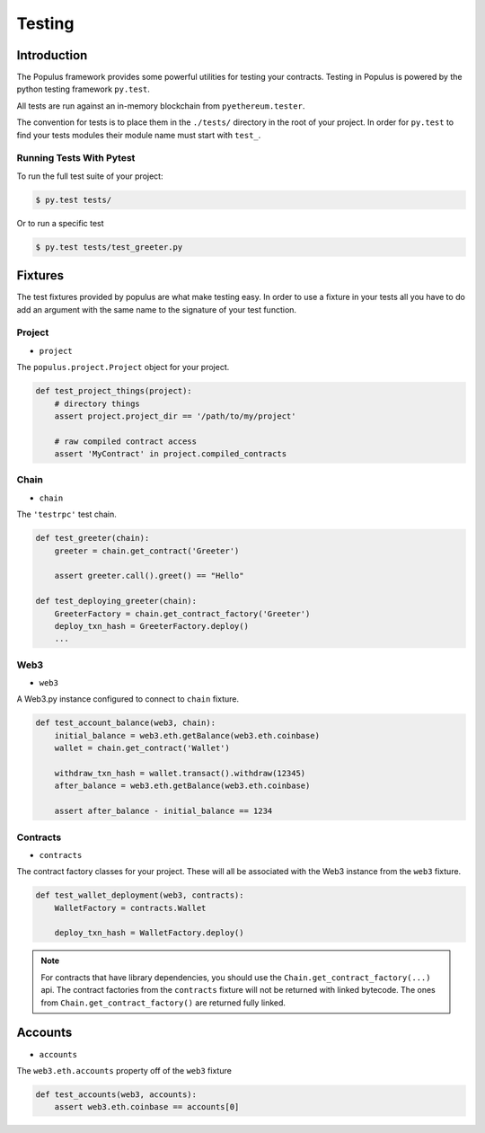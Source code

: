 Testing
=======


Introduction
------------

The Populus framework provides some powerful utilities for testing your
contracts.  Testing in Populus is powered by the python testing framework
``py.test``.

All tests are run against an in-memory blockchain from ``pyethereum.tester``.

The convention for tests is to place them in the ``./tests/`` directory in the
root of your project.  In order for ``py.test`` to find your tests modules
their module name must start with ``test_``.

Running Tests With Pytest
~~~~~~~~~~~~~~~~~~~~~~~~~

To run the full test suite of your project:

.. code-block:: shell

    $ py.test tests/


Or to run a specific test

.. code-block:: shell

    $ py.test tests/test_greeter.py


Fixtures
--------

The test fixtures provided by populus are what make testing easy.  In order to
use a fixture in your tests all you have to do add an argument with the same
name to the signature of your test function.
 


Project
~~~~~~~

* ``project``

The ``populus.project.Project`` object for your project.


.. code-block:: python

    def test_project_things(project):
        # directory things
        assert project.project_dir == '/path/to/my/project'

        # raw compiled contract access
        assert 'MyContract' in project.compiled_contracts


Chain
~~~~~

* ``chain``

The ``'testrpc'`` test chain.


.. code-block:: python

    def test_greeter(chain):
        greeter = chain.get_contract('Greeter')

        assert greeter.call().greet() == "Hello"

    def test_deploying_greeter(chain):
        GreeterFactory = chain.get_contract_factory('Greeter')
        deploy_txn_hash = GreeterFactory.deploy()
        ...


Web3
~~~~

* ``web3``

A Web3.py instance configured to connect to ``chain`` fixture.

.. code-block:: python

    def test_account_balance(web3, chain):
        initial_balance = web3.eth.getBalance(web3.eth.coinbase)
        wallet = chain.get_contract('Wallet')

        withdraw_txn_hash = wallet.transact().withdraw(12345)
        after_balance = web3.eth.getBalance(web3.eth.coinbase)

        assert after_balance - initial_balance == 1234


Contracts
~~~~~~~~~

* ``contracts``

The contract factory classes for your project.  These will all be associated
with the Web3 instance from the ``web3`` fixture.

.. code-block:: python

    def test_wallet_deployment(web3, contracts):
        WalletFactory = contracts.Wallet

        deploy_txn_hash = WalletFactory.deploy()

.. note::

    For contracts that have library dependencies, you should use the
    ``Chain.get_contract_factory(...)`` api.  The contract factories from the
    ``contracts`` fixture will not be returned with linked bytecode.  The ones
    from ``Chain.get_contract_factory()`` are returned fully linked.


Accounts
--------

* ``accounts``

The ``web3.eth.accounts`` property off of the ``web3`` fixture


.. code-block:: python

    def test_accounts(web3, accounts):
        assert web3.eth.coinbase == accounts[0]
